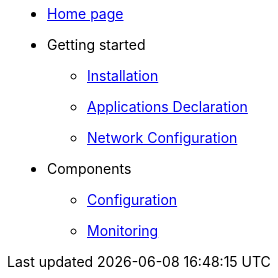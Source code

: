 * xref:overview.adoc[Home page]
* Getting started
  ** xref:installation.adoc[Installation]
** xref:apps-declaration.adoc[Applications Declaration]
** xref:network-configuration.adoc[Network Configuration]
* Components
  ** xref:configuration.adoc[Configuration]
  ** xref:monitoring.adoc[Monitoring]


